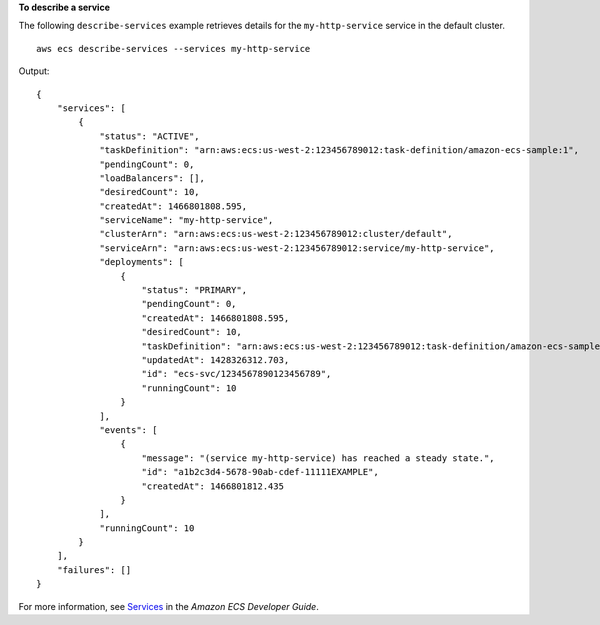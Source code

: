 **To describe a service**

The following ``describe-services`` example retrieves details for the ``my-http-service`` service in the default cluster. ::

    aws ecs describe-services --services my-http-service

Output::

    {
        "services": [
            {
                "status": "ACTIVE",
                "taskDefinition": "arn:aws:ecs:us-west-2:123456789012:task-definition/amazon-ecs-sample:1",
                "pendingCount": 0,
                "loadBalancers": [],
                "desiredCount": 10,
                "createdAt": 1466801808.595,
                "serviceName": "my-http-service",
                "clusterArn": "arn:aws:ecs:us-west-2:123456789012:cluster/default",
                "serviceArn": "arn:aws:ecs:us-west-2:123456789012:service/my-http-service",
                "deployments": [
                    {
                        "status": "PRIMARY",
                        "pendingCount": 0,
                        "createdAt": 1466801808.595,
                        "desiredCount": 10,
                        "taskDefinition": "arn:aws:ecs:us-west-2:123456789012:task-definition/amazon-ecs-sample:1",
                        "updatedAt": 1428326312.703,
                        "id": "ecs-svc/1234567890123456789",
                        "runningCount": 10
                    }
                ],
                "events": [
                    {
                        "message": "(service my-http-service) has reached a steady state.",
                        "id": "a1b2c3d4-5678-90ab-cdef-11111EXAMPLE",
                        "createdAt": 1466801812.435
                    }
                ],
                "runningCount": 10
            }
        ],
        "failures": []
    }

For more information, see `Services <https://docs.aws.amazon.com/AmazonECS/latest/developerguide/ecs_services.html>`_ in the *Amazon ECS Developer Guide*.